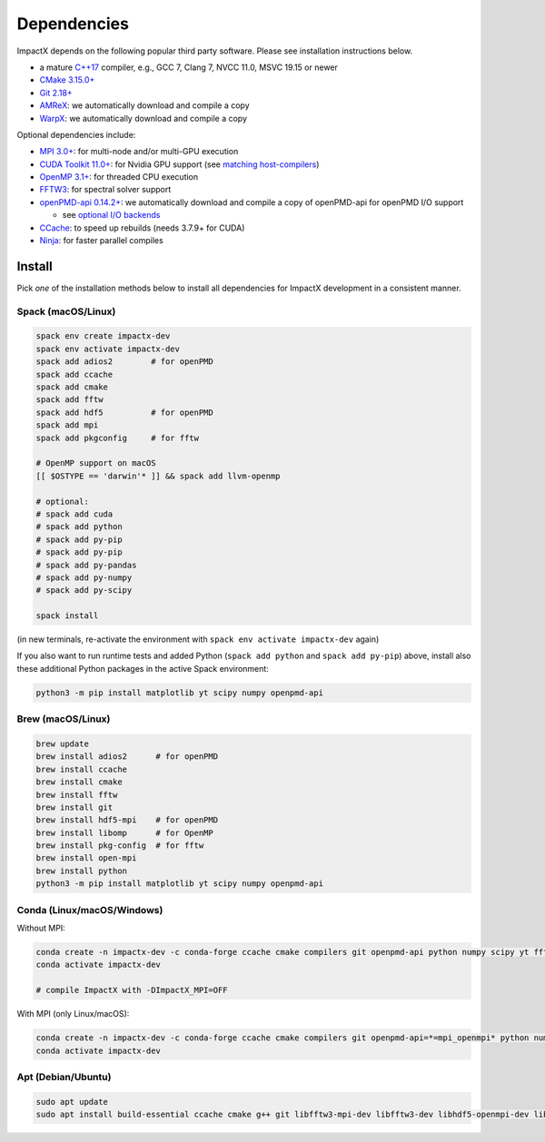 .. _install-dependencies:

Dependencies
============

ImpactX depends on the following popular third party software.
Please see installation instructions below.

- a mature `C++17 <https://en.wikipedia.org/wiki/C%2B%2B17>`__ compiler, e.g., GCC 7, Clang 7, NVCC 11.0, MSVC 19.15 or newer
- `CMake 3.15.0+ <https://cmake.org>`__
- `Git 2.18+ <https://git-scm.com>`__
- `AMReX <https://amrex-codes.github.io>`__: we automatically download and compile a copy
- `WarpX <https://github.com/ECP-WarpX/warpx>`__: we automatically download and compile a copy

Optional dependencies include:

- `MPI 3.0+ <https://www.mpi-forum.org/docs/>`__: for multi-node and/or multi-GPU execution
- `CUDA Toolkit 11.0+ <https://developer.nvidia.com/cuda-downloads>`__: for Nvidia GPU support (see `matching host-compilers <https://gist.github.com/ax3l/9489132>`_)
- `OpenMP 3.1+ <https://www.openmp.org>`__: for threaded CPU execution
- `FFTW3 <http://www.fftw.org>`_: for spectral solver support
- `openPMD-api 0.14.2+ <https://github.com/openPMD/openPMD-api>`__: we automatically download and compile a copy of openPMD-api for openPMD I/O support

  - see `optional I/O backends <https://github.com/openPMD/openPMD-api#dependencies>`__
- `CCache <https://ccache.dev>`__: to speed up rebuilds (needs 3.7.9+ for CUDA)
- `Ninja <https://ninja-build.org>`__: for faster parallel compiles


Install
-------

Pick *one* of the installation methods below to install all dependencies for ImpactX development in a consistent manner.

Spack (macOS/Linux)
^^^^^^^^^^^^^^^^^^^

.. code-block:: bash

   spack env create impactx-dev
   spack env activate impactx-dev
   spack add adios2        # for openPMD
   spack add ccache
   spack add cmake
   spack add fftw
   spack add hdf5          # for openPMD
   spack add mpi
   spack add pkgconfig     # for fftw

   # OpenMP support on macOS
   [[ $OSTYPE == 'darwin'* ]] && spack add llvm-openmp

   # optional:
   # spack add cuda
   # spack add python
   # spack add py-pip
   # spack add py-pip
   # spack add py-pandas
   # spack add py-numpy
   # spack add py-scipy

   spack install

(in new terminals, re-activate the environment with ``spack env activate impactx-dev`` again)

If you also want to run runtime tests and added Python (``spack add python`` and ``spack add py-pip``) above, install also these additional Python packages in the active Spack environment:

.. code-block:: bash

   python3 -m pip install matplotlib yt scipy numpy openpmd-api


Brew (macOS/Linux)
^^^^^^^^^^^^^^^^^^

.. code-block:: bash

   brew update
   brew install adios2      # for openPMD
   brew install ccache
   brew install cmake
   brew install fftw
   brew install git
   brew install hdf5-mpi    # for openPMD
   brew install libomp      # for OpenMP
   brew install pkg-config  # for fftw
   brew install open-mpi
   brew install python
   python3 -m pip install matplotlib yt scipy numpy openpmd-api


Conda (Linux/macOS/Windows)
^^^^^^^^^^^^^^^^^^^^^^^^^^^

Without MPI:

.. code-block:: bash

   conda create -n impactx-dev -c conda-forge ccache cmake compilers git openpmd-api python numpy scipy yt fftw matplotlib mamba ninja numpy pandas scipy
   conda activate impactx-dev

   # compile ImpactX with -DImpactX_MPI=OFF

With MPI (only Linux/macOS):

.. code-block:: bash

   conda create -n impactx-dev -c conda-forge ccache cmake compilers git openpmd-api=*=mpi_openmpi* python numpy scipy yt fftw=*=mpi_openmpi* matplotlib mamba ninja numpy pandas scipy openmpi
   conda activate impactx-dev


Apt (Debian/Ubuntu)
^^^^^^^^^^^^^^^^^^^

.. code-block:: bash

   sudo apt update
   sudo apt install build-essential ccache cmake g++ git libfftw3-mpi-dev libfftw3-dev libhdf5-openmpi-dev libopenmpi-dev pkg-config python3 python3-matplotlib python3-numpy python3-pandas python3-scipy
